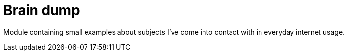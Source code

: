= Brain dump

Module containing small examples about subjects I've come into contact with in everyday internet usage.